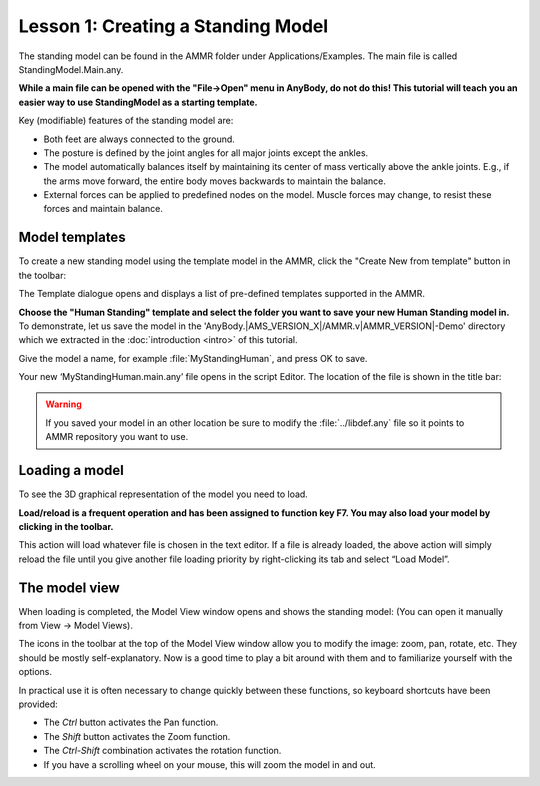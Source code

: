 Lesson 1: Creating a Standing Model
==================================================

The standing model can be found in the AMMR folder under
Applications/Examples. The main file is called StandingModel.Main.any.

**While a main file can be opened with the "File->Open" menu in AnyBody, do not do this! This tutorial will teach you an easier way
to use StandingModel as a starting template.**

Key (modifiable) features of the standing model are:

-  Both feet are always connected to the ground.

-  The posture is defined by the joint angles for all major joints except the ankles. 

-  The model automatically balances itself by maintaining its center of mass vertically above the ankle joints. 
   E.g., if the arms move forward, the entire body moves backwards to maintain the balance.


-  External forces can be applied to predefined nodes on the model. Muscle forces may change, to resist these forces and maintain balance.
   
.. _model-templates:

Model templates
---------------

To create a new standing model using the template model in the AMMR, click the "Create New from template" button |Model
button| in the toolbar:

|ModelLoadButton|

The Template dialogue opens and displays a list of pre-defined templates
supported in the AMMR. 

**Choose the "Human Standing" template and select the
folder you want to save your new Human Standing model in.** To demonstrate, let us
save the model in the 'AnyBody.\ |AMS_VERSION_X|\ /AMMR.v\ |AMMR_VERSION|\ -Demo' directory 
which we extracted in the :doc:`introduction <intro>` of this tutorial.

Give the model a name, for example :file:`MyStandingHuman`, and press OK to save. 

|TemplateDialog|

Your new ‘MyStandingHuman.main.any’ file opens in the script Editor. The
location of the file is shown in the title bar:

|MyStandingHumanModel.main.any|

.. warning:: If you saved your model in an other location be 
          sure to modify the :file:`../libdef.any` file so it points 
          to AMMR repository you want to use. 

.. _loading-a-model:

Loading a model
---------------

To see the 3D graphical representation of the model you need to load.

**Load/reload is a frequent operation and has been assigned to function
key F7. You may also load your model by clicking** |Load| **in the toolbar.**

This action will load whatever file is chosen in the text editor. If a file is already loaded, the
above action will simply reload the file until you give another file loading priority by right-clicking its tab and select “Load Model”.

|Load model right click menu|

The model view
--------------------

When loading is completed, the Model View window opens and shows the
standing model: (You can open it manually from View -> Model Views).

|Model View|

The icons in the toolbar at the top of the Model View window allow you
to modify the image: zoom, pan, rotate, etc. They should be mostly
self-explanatory. Now is a good time to play a bit around with them and
to familiarize yourself with the options.

In practical use it is often necessary to change quickly between these
functions, so keyboard shortcuts have been provided:

-  The *Ctrl* button activates the Pan function.

-  The *Shift* button activates the Zoom function.

-  The *Ctrl-Shift* combination activates the rotation function.

-  If you have a scrolling wheel on your mouse, this will zoom the model
   in and out.


.. rst-class:: without-title

.. seealso::
    You can now proceed to :doc:`lesson2`.

.. |Model button| image:: _static/lesson1/image_1.png
   
.. |ModelLoadButton| image:: _static/lesson1/image_2.png
   
.. |TemplateDialog| image:: _static/lesson1/image_3b.png
   
.. |MyStandingHumanModel.main.any| image:: _static/lesson1/image_4.png
   
.. |Model View| image:: _static/lesson1/image_5.png
   
.. |Load| image:: _static/lesson1/image_6.png

.. |Load model right click menu| image:: _static/lesson1/image_7.png